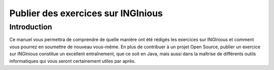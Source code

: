 ===================================
Publier des exercices sur INGInious
===================================

Introduction
------------

Ce manuel vous permettra de comprendre de quelle manière ont été rédigés les exercices sur INGInious et comment vous pourrez en soumettre de nouveau vous-même. En plus de contribuer à un projet Open Source, publier un exercice sur INGInious constitue un excellent entraînement, que ce soit en Java, mais aussi dans la maîtrise de différents outils informatiques qui vous seront certainement utiles par après.
